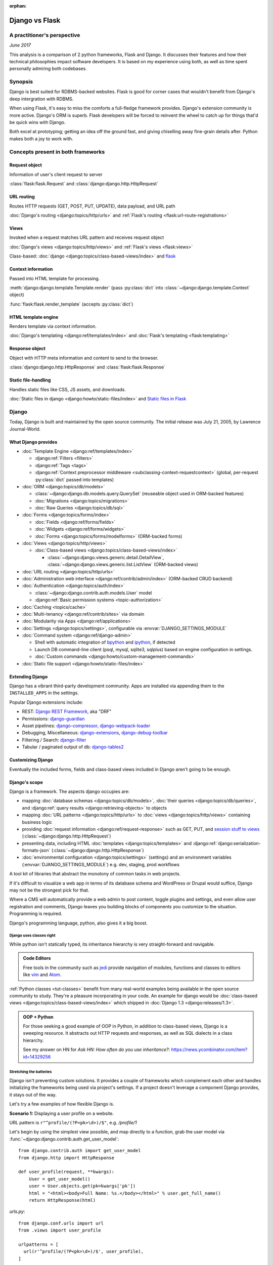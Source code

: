 :orphan:

.. _django-vs-flask:

===============
Django vs Flask
===============
A practitioner's perspective
============================

*June 2017*

This analysis is a comparison of 2 python frameworks, Flask and Django.
It discusses their features and how their technical philosophies impact software
developers. It is based on my experience using both, as well as time spent
personally admiring both codebases.

Synopsis
========

Django is best suited for RDBMS-backed websites. Flask is good for corner cases
that wouldn't benefit from Django's deep intergration with RDBMS.

When using Flask, it's easy to miss the comforts a full-fledge framework
provides. Django's extension community is more active. Django's ORM is superb.
Flask developers will be forced to reinvent the wheel to catch up for things
that'd be quick wins with Django.

Both excel at prototyping; getting an idea off the ground fast, and
giving chiselling away fine-grain details after. Python makes both a joy to work
with.

Concepts present in both frameworks
===================================

Request object
--------------
  
Information of user's client request to server

:class:`flask:flask.Request` and :class:`django:django.http.HttpRequest`

URL routing
-----------  

Routes HTTP requests (GET, POST, PUT, UPDATE), data payload, and URL path

:doc:`Django's routing <django:topics/http/urls>` and :ref:`Flask's routing <flask:url-route-registrations>`

Views
-----  

Invoked when a request matches URL pattern and receives request object

:doc:`Django's views <django:topics/http/views>` and :ref:`Flask's views <flask:views>`

Class-based: :doc:`django <django:topics/class-based-views/index>` and
`flask <http://flask.pocoo.org/docs/0.12/api/#class-based-views>`_

Context information
-------------------
  
Passed into HTML template for processing.

:meth:`django:django.template.Template.render` (pass :py:class:`dict` into
:class:`~django:django.template.Context` object)
  
:func:`flask:flask.render_template` (accepts :py:class:`dict`)

HTML template engine
--------------------
  
Renders template via context information.

:doc:`Django's templating <django:ref/templates/index>` and :doc:`Flask's templating <flask:templating>`

Response object
---------------
  
Object with HTTP meta information and content to send to the browser.

:class:`django:django.http.HttpResponse` and :class:`flask:flask.Response`

Static file-handling
--------------------

Handles static files like CSS, JS assets, and downloads.

:doc:`Static files in django <django:howto/static-files/index>` and
`Static files in Flask <http://flask.pocoo.org/docs/0.12/quickstart/#static-files>`_

Django
======

Today, Django is built and maintained by the open source community. The initial
release was July 21, 2005, by Lawrence Journal-World.

What Django provides
--------------------

- :doc:`Template Engine <django:ref/templates/index>`

  - :django:ref:`Filters <filters>`
  - :django:ref:`Tags <tags>`
  - :django:ref:`Context preprocessor middleware <subclassing-context-requestcontext>`
    (global, per-request :py:class:`dict` passed into templates)
- :doc:`ORM <django:topics/db/models>`

  - :class:`~django:django.db.models.query.QuerySet` (reuseable object used in ORM-backed features)
  - :doc:`Migrations <django:topics/migrations>`
  - :doc:`Raw Queries <django:topics/db/sql>`
- :doc:`Forms <django:topics/forms/index>`

  - :doc:`Fields <django:ref/forms/fields>`
  - :doc:`Widgets <django:ref/forms/widgets>`
  - :doc:`Forms <django:topics/forms/modelforms>` (ORM-backed forms)
- :doc:`Views <django:topics/http/views>`

  - :doc:`Class-based views <django:topics/class-based-views/index>`

    - :class:`~django:django.views.generic.detail.DetailView`,
      :class:`~django:django.views.generic.list.ListView` (ORM-backed views)
- :doc:`URL routing <django:topics/http/urls>`
- :doc:`Administration web interface <django:ref/contrib/admin/index>`
  (ORM-backed CRUD backend)
- :doc:`Authentication <django:topics/auth/index>`

  - :class:`~django:django.contrib.auth.models.User` model
  - :django:ref:`Basic permission systems <topic-authorization>`
- :doc:`Caching <topics/cache>`
- :doc:`Multi-tenancy <django:ref/contrib/sites>` via domain
- :doc:`Modularity via Apps <django:ref/applications>`
- :doc:`Settings <django:topics/settings>`, configurable via :envvar:`DJANGO_SETTINGS_MODULE`
- :doc:`Command system <django:ref/django-admin>`

  - Shell with automatic integration of `bpython`_ and `ipython`_, if detected
  - Launch DB command-line client (psql, mysql, sqlite3, sqlplus) based on engine configuration in settings.
  - :doc:`Custom commands <django:howto/custom-management-commands>`
- :doc:`Static file support <django:howto/static-files/index>`

.. _bpython: https://bpython-interpreter.org/
.. _ipython: https://ipython.org/

Extending Django
----------------

Django has a vibrant third-party development community. Apps are installed
via appending them to the ``INSTALLED_APPS`` in the settings.

Popular Django extensions include:

- REST: `Django REST Framework`_, aka "DRF"
- Permissions: `django-guardian`_
- Asset pipelines: `django-compressor`_, `django-webpack-loader`_
- Debugging, Miscellaneous: `django-extensions`_, `django-debug-toolbar`_
- Filtering / Search: `django-filter`_
- Tabular / paginated output of db: `django-tables2`_

.. _Django REST Framework: http://www.django-rest-framework.org/
.. _django-guardian: https://django-guardian.readthedocs.io/
.. _django-compressor: https://django-compressor.readthedocs.io/
.. _django-webpack-loader: https://github.com/ezhome/django-webpack-loader
.. _django-extensions: https://django-extensions.readthedocs.io/
.. _django-debug-toolbar: https://django-debug-toolbar.readthedocs.io/
.. _django-filter: https://django-filter.readthedocs.io/
.. _django-tables2: https://django-tables2.readthedocs.io/

Customizing Django
------------------

Eventually the included forms, fields and class-based views included in
Django aren't going to be enough. 

Django's scope
--------------

Django is a framework. The aspects django occupies are:

- mapping :doc:`database schemas <django:topics/db/models>`, :doc:`their queries <django:topics/db/queries>`,
  and :django:ref:`query results <django:retrieving-objects>` to objects
- mapping :doc:`URL patterns <django:topics/http/urls>` to :doc:`views
  <django:topics/http/views>` containing business logic
- providing :doc:`request information <django:ref/request-response>` such as
  GET, PUT, and `session stuff to views <https://docs.djangoproject.com/en/1.11/topics/http/sessions/#using-sessions-in-views>`_
  (:class:`~django:django.http.HttpRequest`)
- presenting data, including HTML :doc:`templates <django:topics/templates>` and
  :django:ref:`django:serialization-formats-json` (:class:`~django:django.http.HttpResponse`)
- :doc:`environmental configuration <django:topics/settings>` (settings) and an
  environment variables (:envvar:`DJANGO_SETTINGS_MODULE`) e.g. dev, staging, prod
  workflows
  
A tool kit of libraries that abstract the monotony of common tasks in
web projects.

If it's difficult to visualize a web app in terms of its database schema and
WordPress or Drupal would suffice, Django may not be the strongest pick for
that.

Where a CMS will automatically provide a web admin to post content, toggle
plugins and settings, and even allow user registration and comments, Django
leaves you building blocks of components you customize to the situation.
Programming is required.

Django's programming language, python, also gives it a big boost.

Django uses classes right
"""""""""""""""""""""""""

While python isn't statically typed, its inheritance hierarchy is very
straight-forward and navigable.

.. admonition:: Code Editors
    :class: seealso
  
    Free tools in the community such as `jedi`_ provide navigation of modules,
    functions and classes to editors like `vim`_ and `Atom`_.

:ref:`Python classes <tut-classes>` benefit from many real-world
examples being available in the open source community to study.
They're a pleasure incorporating in your code. An example for django
would be :doc:`class-based views <django:topics/class-based-views/index>`
which shipped in :doc:`Django 1.3 <django:releases/1.3>`.

.. admonition:: OOP + Python
    :class: seealso

    For those seeking a good example of OOP in Python, in addition to
    class-based views, Django is a sweeping resource. It abstracts out
    HTTP requests and responses, as well as SQL dialects in a class
    hierarchy.

    See my answer on HN for *Ask HN: How often do you use inheritance?*:
    https://news.ycombinator.com/item?id=14329256

Stretching the batteries
""""""""""""""""""""""""

Django isn't preventing custom solutions. It provides a couple of frameworks
which complement each other and handles initializing the frameworks being used
via project's settings. If a project doesn't leverage a component Django
provides, it stays out of the way.

Let's try a few examples of how flexible Django is.

**Scenario 1:** Displaying a user profile on a website.

URL pattern is ``r"^profile/(?P<pk>\d+)/$"``, e.g. */profile/1*

Let's begin by using the simplest view possible, and map directly to a
function, grab the user model via :func:`~django:django.contrib.auth.get_user_model`::

    from django.contrib.auth import get_user_model
    from django.http import HttpResponse

    def user_profile(request, **kwargs):
        User = get_user_model()
        user = User.objects.get(pk=kwargs['pk'])
        html = "<html><body>Full Name: %s.</body></html>" % user.get_full_name()
        return HttpResponse(html)

*urls.py*::

    from django.conf.urls import url
    from .views import user_profile

    urlpatterns = [
      url(r'^profile/(?P<pk>\d+)/$', user_profile),
    ]

So where does the ``request, **kwargs`` in ``user_profile`` come from?
From django. When a user visits a page matching a pattern, it injects the
user's request and any URL group patterns to the view:

1. :class:`~django:django.http.HttpRequest` is passed into the view as ``request``.

2. Since the URL pattern, ``r'^profile/(?P<pk>\d+)/$'``, contains a named group,
   ``pk``, that will be passed via :ref:`tut-keywordargs` ``**kwargs``.

   If it was ``r'^profile/(\d+)/$'``, it'd be passed in as :func:`tuple`
   argument into the ``*arg`` parameter.
   
   .. admonition:: Arguments and Parameters
       :class: seealso
     
       Learn :ref:`the difference between arguments and parameters
       <faq-argument-vs-parameter>`.

**Bring in a high-level view:**

Django has an opinionated flow and a shortcut for this. By using the named
regular expression group ``pk``, there is a class that will automatically
return an object for that key.

So, it looks like a :class:`~django:django.views.generic.detail.DetailView` is
best suited. We only want to get information on one core object.

Easy enough, :meth:`~django:django.views.generic.detail.SingleObjectMixin.get_object`'s
default behavior grabs the PK::

    from django.contrib.auth import get_user_model
    from django.views.generic.detail import DetailView

    class UserProfile(DetailView):
        model = get_user_model()

*urls.py*::

    from django.conf.urls import url
    from .views import UserProfile

    urlpatterns = [
      url(r'^profile/(?P<pk>\d+)/$', UserProfile.as_view()),
    ]

Append :meth:`~django.views.generic.base.View.as_view` to routes using
class-based views.

If  *profile/1* is missing a template, accessing the page displays an error::
  
    django.template.exceptions.TemplateDoesNotExist: core/myuser_detail.html

The file location and name depends on the app name and model name.
Create a new template in the location after :exc:`~django:django.template.TemplateDoesNotExist`
in any of the projects *templates/* directories.

In this circumstance, it needs *core/myuser_detail.html*. Let's use the
app's template directory. So inside *core/templates/core/myuser_detail.html*,
make a file with this HTML:

.. code-block:: html

   <html><body>Full name: {{ object.get_full_name }}</body></html>

Custom template paths can be specified via punching out
:attr:`~django:django.views.generic.base.TemplateResponseMixin.template_name`
in the view.

That works in any descendent of :class:`~django.views.generic.base.TemplateView`
or class mixing in :class:`~django.views.generic.base.TemplateResponseMixin`.

.. note::

    Django doesn't require using :class:`~django:django.views.generic.detail.DetailView`.

    A plain-old :class:`~django.views.generic.base.View` could work. Or
    a :class:`~django.views.generic.base.TemplateView` if there's an HTML
    template.
    
    As seen above, there are :doc:`function views <django:topics/http/views>`.
    
    These creature comforts were put into Django because they represent
    bread and butter cases. It makes additional sense when factoring in
    `REST <https://en.wikipedia.org/wiki/Representational_state_transfer>`_.

**Harder:** Getting the user by a username

Next, let's try usernames instead of user ID's, */profile/yourusername*. In the
views file::

    from django.contrib.auth import get_user_model
    from django.http import HttpResponse

    def user_profile(request, **kwargs):
        User = get_user_model()
        user = User.objects.get(username=kwargs['username'])
        html = "<html><body>Full Name: %s.</body></html>" % user.get_full_name()
        return HttpResponse(html)

*urls.py*::

    from django.conf.urls import url
    from .views import user_profile

    urlpatterns = [
      url(r'^profile/(?P<pk>\w+)/$', user_profile),
    ]

Notice how we switched the regex to use ``\w`` for alphanumeric
character and the underscore. Equivalent to ``[a-zA-Z0-9_]``.

For the class-based view, the template stays the same. View has an
addition::

    class UserProfile(DetailView):
        model = get_user_model()
        slug_field = 'username'

*urls.py*::

    urlpatterns = [
      url(r'^profile/(?P<slug>\w+)/$', UserProfile.as_view()),
    ]

Another "shortcut" ``DetailView`` provides; a *slug*. It's derived from
:class:`~django:django.views.generic.detail.SingleObjectMixin`. Since the url
pattern has a named group, i.e. ``(?P<slug>\w+)`` as opposed to ``(\w+)``.

But, let's say the named group "slug" doesn't convey enough meaning. We
want to be accurate to what it is, a *username*::

    urlpatterns = [
      url(r'^profile/(?P<username>\w+)/$', UserProfile.as_view()),
    ]

We can specify a :attr:`~django:django.views.generic.detail.SingleObjectMixin.slug_url_kwarg`::

    class UserProfile(DetailView):
        model = get_user_model()
        slug_field = 'username'
        slug_kw_arg = 'username'

**Make it trickier:** User's logged in profile

If a user is logged in, */profile* should take them to their user page.

So a pattern of ``r"^profile/$"``, in *urls.py*::

    urlpatterns = [
      url(r'^profile/$', UserProfile.as_view()),
    ]

Since there's no way to pull up the user's ID from the URL, we need to pull their
authentication info to get that profile.

Django thought about that. Django can attach the user's information to the
:class:`~django:django.http.HttpRequest` so the view can use it. Via
:attr:`~django:django.http.HttpRequest.user`.

In the project's :doc:`settings <django:topics/settings>`, add
:class:`~django:django.contrib.auth.middleware.AuthenticationMiddleware` to
``MIDDLEWARE``::

    MIDDLEWARE = [
        # ... other middleware
        'django.contrib.auth.middleware.AuthenticationMiddleware',
    ]

In the view file, using the same template::

    class UserProfile(DetailView):
        def get_object(self):
            return self.request.user

This overrides :meth:`~django:django.views.generic.detail.SingleObjectMixin.get_object`
to pull the :class:`~django:django.contrib.auth.models.User` right out of the
request.

This page only will work if logged in, so let's use
:func:`~django:django.contrib.auth.decorators.login_required`, in
*urls.py*::

    from django.contrib.auth.decorators import login_required

    urlpatterns = [
      url(r'^profile/$', login_required(UserProfile.as_view())),
    ]

That will assure only logged-in users can view the page. It will also send
the user to a login form which forward them back to the page after login.

Even with high-level reuseable components, there's a lot of versatility
and tweaking oppurtunities. This saves time from hacking up solution for common
cases. Reducing bugs, making code uniform, and freeing up time for the
stuff that will be more specialized.

.. _jedi: http://jedi.readthedocs.io/

Retrofit the batteries
""""""""""""""""""""""

Relying on the django's components, such as views and forms, gives developers
certainty things will behave with certainty. When customizations needs to
happen, it's helpful to see if :ref:`subclassing a widget <django:base-widget-classes>`
or :django:doc:`form field <ref/forms/fields>` would do the trick. This assures the
new custom components gets the validation, form state-awareness, and template output
of the form framework.

.. _configuring-django:

Configuring Django
------------------

Django's :doc:`settings <django:topics/settings>` are stored in a python file.
This means that the Django configuration can include any python code,
including accessing environment variables, importing other modules, checking if
a file exists, lists, tuples, arrays, and dicts.

Django relies on an `environment variable`_, :envvar:`DJANGO_SETTINGS_MODULE`, to
load a module of setting information.

Settings are a `lazily-loaded <https://en.wikipedia.org/wiki/Lazy_initialization>`_
`singleton <https://en.wikipedia.org/wiki/Singleton_pattern>`_ object:

  - When an :ref:`attribute <tut-classobjects>` of ``django.conf.settings``
    is accessed, it will do a onetime "setup". The section :ref:`djangos-initialization`
    shows there's a few ways settings get configured.
  - *Singleton*, meaning that it can be imported it the application code,
    retrieving the same instance of the object.
    
    .. admonition:: Reminder
       :class: note

       Sometimes global interpreter locks and thread safety are brought up when
       discussing languages. Web admin interfaces and JSON API's aren't CPU
       bound. Most web problems are I/O bound.

       In other words, issues websites face when scaling are concurrency
       related. It's not limited to the dichotomy of concurrency and parallelism.
       Websites scale by offloading to infrastructure such as: `reverse proxies`_,
       task queues (e.g. `Celery`_, `RQ`_), and `Database replication`_.
       Computational heavy backend services are done elsewhere and use different
       tools (kafka, hadoop, spark, Elasticsearch, etc).

Django use :func:`~importlib.import_module` to turn a string into a
:ref:`module <tut-modules>`. It's kind of like an ``eval``, but strictly for
importing. `It happens here <https://github.com/django/django/blob/1.11.2/django/conf/__init__.py#L110>`_.

It's available as an environmental variable is projects commonly have multiple
settings files. For instance, a base settings file, then other files for
`local, development, staging, and production <https://en.wikipedia.org/wiki/Deployment_environment>`_.
Those 3 will have different database configurations. Production will likely have
heavy caching.

To access settings attributes application-wide, do::

    from django.conf import settings

.. warning::
  
   When developing: if not sourced in a virtual enviroment in a shell, the
   settings module (and probably the django module itself) won't be found.
   
   When deploying: not including site-packages in uwsgi onfiguration, will
   result in a similar error.

   This is the single biggest learning barrier python has. It will be a
   hindrance every step of the way until the concept is internalized.

.. _reverse proxies: https://en.wikipedia.org/wiki/Reverse_proxy
.. _Celery: http://www.celeryproject.org/
.. _RQ: http://python-rq.org/
.. _Database replication: https://en.wikipedia.org/wiki/Replication_(computing)#DATABASE
.. _environment variable: https://en.wikipedia.org/wiki/Environment_variable

.. _djangos-initialization:

Django's intialization
----------------------

Django's initialization is complicated. However, its complexity is
proportional to what's required to do the job.

As seen in :ref:`configuring-django`, the settings are loaded as a side-effect
of accessing the setting object.

In addition to that, django maintains an application registry, :data:`~django:django.apps.apps`,
also a singleton. It's populated via :func:`django:django.setup`.

Finding and loading the settings requires an environmental variable is set.
Django's generated manage.py will set a default one if its unspecified.

via command-line / manage.py (development)
""""""""""""""""""""""""""""""""""""""""""

1. User runs ``./manage.py`` (including arguments, e.g. ``./manage.py
   collectstatic``
2. ``settings`` are `lazily loaded`_ upon import of
   ``execute_from_command_line`` of ``django.core.management``.
   
   `Accessing an attribute`_ of ``settings`` (e.g. ``if settings.configured``)
   implicitly imports the settings module's information.

3. ``execute_from_command_line()`` accepts :py:data:`sys.argv` and
   passes them to initialize `ManagementUtility <https://github.com/django/django/blob/1.11.2/django/core/management/__init__.py#L133>`_

4. ``ManagementUtility.execute()`` (`source
   <https://github.com/django/django/blob/1.11.2/django/core/management/__init__.py#L284>`_)
   pulls a settings attribute for the first time, invokes
   :func:`django:django.setup` (populating the app registry)
   
5. ``ManagementUtility.execute()`` directs ``sys.argv`` command to the
   appropriate app functions. A list of commands `are cached <https://github.com/django/django/blob/1.11.2/django/core/management/__init__.py#L44>`_.
   In addition, these are hard-coded:

   - autocompletion
   - ``runserver``
   - help output (``--help``)
   
   In addition, upon running, commands will run :doc:`system checks
   <django:topics/checks>` (since :doc:`Django 1.7
   <django:releases/1.7>`). Any command inheriting from :class:`~django.core.management.BaseCommand`
   runs checks implicitly. ``./manage.py check`` will run checks explicitly.

.. _Accessing an attribute: https://github.com/django/django/blob/1.11.2/django/conf/__init__.py#L51
.. _lazily loaded: https://github.com/django/django/blob/1.11.2/django/conf/__init__.py#L201

via WSGI (server)
"""""""""""""""""

1. Point WSGI server wrapper (e.g. UWSGI) :doc:`to wsgi.py generated by Django <django:howto/deployment/wsgi/index>`
2. uwsgi.py will run `get_wsgi_application() <https://github.com/django/django/blob/1.11.2/django/core/wsgi.py#L5>`_
3. :func:`django:django.setup`
4. Serves WSGI-compatible response

Flask
=====

Flask is also built and maintained in the open source community. The project, as well
as its dependencies, `Jinja2`_ and `Werkzeug`_, are `Pallets projects`_. The creator of
the software itself is Armin Ronacher. Initial release April 1, 2010.

What Flask provides
-------------------

- :doc:`Template system <flask:templating>` via `Jinja2`_
- :ref:`URL routing <flask:url-route-registrations>` via `Werkzeug`_
- Modularity via :ref:`blueprints <flask:blueprints>`
- In-browser REPL-powered tracebook debugging via Werkzeug's
- Static file handling

Extending Flask
---------------

Since Flask doesn't include things like an ORM, authentication and access
control, it's up to the user to include libraries to handle those a la
carte.

Popular Flask extensions include:

- Database: `Flask-SQLAlchemy`_
- REST: `flask-restful`_ (`flask-restful-swagger`_)
- Admins: `Flask-Admin`_ `Flask-SuperAdmin`_
- Auth: `flask-login`_, `flask-security`_
- Asset Pipeline: `Flask-Assets`_, `Flask-Webpack`_
- Commands: `Flask-Script`_

.. _Flask-Webpack: https://github.com/nickjj/flask-webpack
.. _Flask-Assets: https://flask-assets.readthedocs.io
.. _flask-restful: https://flask-restful.readthedocs.io/
.. _flask-restful-swagger: https://github.com/rantav/flask-restful-swagger
.. _Flask-Admin: https://github.com/flask-admin/flask-admin
.. _Flask-SuperAdmin: https://github.com/SyrusAkbary/Flask-SuperAdmin
.. _flask-login: https://flask-login.readthedocs.io/
.. _flask-security: https://flask-security.readthedocs.io
.. _Flask-SQLAlchemy: http://flask-sqlalchemy.pocoo.org/
.. _Flask-Script: https://flask-script.readthedocs.io/

Used with flask, but not flask-specific (could be used in normal scripts):

- Social authentication: `authomatic`_, `python-social-auth`_
- Forms: `WTForms`_
- RDBMS: `SQLAlchemy`_, `peewee`_
- Mongo: `MongoEngine`_

For more, see `awesome-flask`_ on github.

.. _python-social-auth: https://github.com/omab/python-social-auth
.. _authomatic: https://github.com/authomatic/authomatic
.. _WTForms: https://wtforms.readthedocs.io
.. _MongoEngine: http://docs.mongoengine.org/
.. _SQLAlchemy: https://sqlalchemy.org
.. _peewee: http://docs.peewee-orm.com/

.. _awesome-flask: https://github.com/humiaozuzu/awesome-flask

.. _configuring-flask:

Configuring Flask
-----------------

Configuration is typically added after :class:`~flask:flask.Flask`
*object* is initialized. No server is running at this point::

    app = Flask(__name__)

After initialization, configuration available via a :py:class:`dict`-like
attribute via the :attr:`Flask.config <flask:flask.Flask.config>`.

Only *uppercase* values are stored in the config.

There are a few ways to set configuration options. :py:meth:`dict.update()`::

    app.config.update(KEYWORD0='value0', KEYWORD1='value1')

For the future examples, let's assume this::

  - website/
    - __init__.py
    - app.py
    - config/
      - __init__.py
      - dev.py

Inside *website/config/dev.py*::

    class DevConfig(object):
        DEBUG = True
        TESTING = True
        DATABASE_URL = 'sqlite://:memory:'
    
Subclassing :class:`flask:flask.Config` and pointing to it via
:meth:`flask:flask.Config.from_object` also works::

    from .config.dev import DevConfig
    app.config.from_object(DevConfig)

Another option with ``from_object()`` is a string of the config object's
location::

    app.config.from_object('website.config.dev.DevConfig')

In addition, it'll work with modules (django's style of storing settings).
For *website/config/dev.py*::

    DEBUG = True
    TESTING = True
    DATABASE_URL = 'sqlite://:memory:'

Then::

    app.config.from_object('website.config.dev')

So, this sounds strange, but as of Flask 1.12, that's all there is
regarding importing classes/modules. The rest is all importing python files.

To import an *object* (module or class) from an environmental
variable, do something like::

    app.config.from_object(os.environ.get('FLASK_MODULE', 'web.conf.default'))

:meth:`flask:flask.Config.from_envvar` is spiritually similar to 
``DJANGO_SETTINGS_MODULE``, but looks can be deceiving.

The environmental variable set points to a file, which is interpreted
like a module.

.. caution::

   Despite the pythonic use of :meth:`~flask:flask.Config.from_object` and the
   :ref:`pattern of building classes <config-dev-prod>` to point to classes
   for dev/prod setups in official documentation`, and the abundance of
   string to python object importation utilities, it doesn't point to a class.

   There's a potential `Chesterton's Fence <https://en.wikipedia.org/wiki/Wikipedia:Chesterton%27s_fence>`_
   issue also. I made an issue about it at https://github.com/pallets/flask/issues/2368
   to document my observations. (Update: `the maintainer's response <https://github.com/pallets/flask/issues/2368#issuecomment-308116267>`_
   they're enhancing the :envvar:`FLASK_APP` environmental variable
   to `specify an application factory with arbitrary arguments
   <https://github.com/pallets/flask/blob/b5f4c52/CHANGES#L46>`_.)

   In the writer's opinion, in an API-centric framework like flask, the
   recent ``FLASK_APP`` variable exacerbates the confusion. Why introduce
   ``FLASK_APP`` when ``from_envvars`` is available? Why not allow `pointing to a
   config object and leveraging what flask already has and exemplifies in its
   documentation <https://en.wikipedia.org/wiki/Principle_of_least_astonishment>`_?

   It's already de facto in the flask community to point to modules and
   classes when apps bootstrap. There's a reason for that. Maintainer's
   should harken back on using the tools and gears that originally earned flask
   its respect. In microframeworks, nonorthogonality sticks out like a sore
   thumb.

Assuming *website/config/dev.py*::

    DEBUG = True
    TESTING = True
    DATABASE_URL = 'sqlite://:memory:'

Let's apply a configuration from an environmental variable::

    app.config.from_envvars('FLASK_CONFIG')

:envvar:`FLASK_CONFIG` should map to a python file. Any extension::

    export FLASK_CONFIG=website/config/dev.py

Here's where Flask's configurations aren't so orthogonal. There's also a
:meth:`flask:flask.Config.from_pyfile`::

    app.config.from_pyfile('website/config/dev.py')

Flask's Initialization
----------------------

Flask's initiation is different then Django's.

Before any server is started, the :class:`~flask:flask.Flask` object
must be initialized. The ``Flask`` object acts a registry URL mappings, view
callback code (business logic), hooks, and other configuration data.

The ``Flask`` object only requires one argument to initialize, the
so-called ``import_name`` parameter. This is used as a way to identify
what belongs to your application. For more information on this parameter,
see *About the First Parameter* on the :ref:`Flask API documentation page
<flask:api>`::

    from flask import Flask
    app = Flask('myappname')

Above: ``app``, an instantiated ``Flask`` object. No server or
configuration present (yet).

.. _flask_object:

Dissecting the ``Flask`` object
"""""""""""""""""""""""""""""""

During the initialization, the ``Flask`` object hollowed out :py:class:`dict`
and :py:class:`list` attributes to store "hook" functions, such as:

- :attr:`~flask:flask.Flask.error_handler_spec`
- :attr:`~flask:flask.Flask.url_build_error_handlers`
- :attr:`~flask:flask.Flask.before_request_funcs`
- :attr:`~flask:flask.Flask.before_first_request_funcs`
- :attr:`~flask:flask.Flask.after_request_funcs`
- :attr:`~flask:flask.Flask.teardown_request_funcs`
- :attr:`~flask:flask.Flask.url_value_preprocessors`
- :attr:`~flask:flask.Flask.url_default_functions`
- :attr:`~flask:flask.Flask.template_context_processors`
- :attr:`~flask:flask.Flask.shell_context_processors`

See a pattern above? They're all function callbacks that are triggered
upon events occuring. ``template_context_processors`` seems a lot like
Django's :ref:`context processor <django:subclassing-context-requestcontext>`
middleware.

- :attr:`~flask:flask.Flask.blueprints`: blueprints
- :attr:`~flask:flask.Flask.extensions`: extensions
- :attr:`~flask:flask.Flask.url_map`: url mappings
- :attr:`~flask:flask.Flask.view_functions`: view callbacks

So why list these? Situational awareness is a key matter when using a micro
framework. Understanding what happens under the hood ensures confidence the
application is handled by the developer, not the other way around.

Hooking in views
""""""""""""""""

The application object is instantiated relatively early because it's
used to decorate views.

Still, at this point, you don't have a server running yet. Just a
``Flask`` object. Most examples will show the object instantiated as
``app``, you can of course use any name.

.. code-block:: python

    from flask import Flask
    app = Flask(__name__)

    @app.route('/')
    def hello_world():
        return 'Hello, World'

The :meth:`flask:flask.Flask.route` decorator is just a fancy way of doing
:meth:`flask:flask.Flask.add_url_rule`::

    from flask import Flask
    app = Flask(__name__)

    def hello_world():
        return 'Hello, World'
    app.add_url_rule('/', 'hello_world', hello_world)

Configure the Flask object
""""""""""""""""""""""""""

.. seealso::

    :ref:`configuring-flask`

Here's an interesting one: Generally configuration isn't added until after
the *after* initializing the Python object.

You could make a function to act as a factory/bootstrapper for flask
objects. There's nothing magical here, nothing's tying you down - it's
python. Unlike with django, which controls initialization, a Flask project
has to handle minutiae of initialization on its own.

In this situation, let's wrap it in a pure function:

.. code-block:: python

    from flask import Flask

    class DevConfig(object):
        DEBUG = True
        TESTING = True
        DATABASE_URL = 'sqlite://:memory:'

    def get_app():
        app = Flask(__name__)
        app.config.from_object(DevConfig)
        return app

Start Flask web server
""""""""""""""""""""""

.. code-block:: python

    if __name__ == '__main__':
        app = get_app()
        app.run()

See :meth:`flask:flask.Flask.run`.

.. versionadded:: 0.12

    Flask also has a :ref:`command-line API <flask:cli>`

Flask and Databases
-------------------

Unlike Django, Flask doesn't tie project's to a database.

There's no rules saying a Flask app has to connect to a database. It's
python, flask could used to make a proxy/abstraction of a thirdparty REST API.
Or a quick web front-end to a pure-python program. Another possiblity,
generating a purely static website with no SQL backend `a la NPR`_.

If a website is using RDBMS, which is often true, a popular choice is
SQLAlchemy. `Flask-SQLAlchemy`_ helps assist in gluing them together.

.. _a la NPR: http://blog.apps.npr.org/2014/07/29/everything-our-app-template-does.html

Interpretations
===============

Software development best practices form over time. Decisions should be made by
those with familiarity with their product or service's needs.

Over the last 10 years, the fundamentals of web projects haven't shifted.
None of Rails' or Django's MVC workflows were thrown out the window. On the
contrary, they thrived. At the end of the day, the basics still boils down to
JSON, HTML templates, CSS, and JS assets.

Flask is pure, but often missing something
------------------------------------------

Flask is really meant to stay out of the way and put the developer into control.
Even over things as granular as piecing together the ``Flask`` object,
registering blueprints and starting the web server.

The API is, much like this website, is documented using `sphinx`_. The reference
will become goto. You'll also have a relatively easier time reading Flask's code
too to gain deeper understanding into it.

The control Flask gives comes at the cost of omitting niceties most
web projects would actually *find helpful*, not an encumbrance.

What about authentication?

There's no way to store the users. So grab SQLAlchemy, peewee, or MongoEngine.
There's the database back-end.

Now to building the user schema. Should the website accept email addresses as
usernames? What about password hashing? Maybe Flask-Security or
Flask-Login will do here. OK, fair enough.

Meanwhile, `Django would have
<https://docs.djangoproject.com/en/1.11/topics/auth/default/>`_ the ORM, User
Model, authentication decorators for views, *and* :class:`login forms <django:django.contrib.auth.views.LoginView>`,
with database-backed validation. And it's pluggable and templated.

OK, what about JSON and REST?

If it involves a database backend, that still has to be done (like above).
To help Flask projects along, there are solutions like `Flask API`_ (inspired by
Django Rest Framework) and `Flask RESTful`_.

.. _Flask API: http://www.flaskapi.org/
.. _Flask RESTful: https://flask-restful.readthedocs.io/

Flask's extension community is good, but can't leverage Django's synergy
""""""""""""""""""""""""""""""""""""""""""""""""""""""""""""""""""""""""

That isn't to say Flask has no extension community. It does. But it lacks
the cohesion and comprehensiveness of Django's. Even in cases where
there are extensions, there will be corner cases where features are just
missing.

For instance, without an authentical and permissions system, it's difficult to
create an OAuth token system to grant time-block'd permissions to slices of
data to make available. Stuff available for free with
`django-rest-framework's django-guardian integration
<http://www.django-rest-framework.org/api-guide/permissions/#djangoobjectpermissions>`_,
which benefit from both Django's ORM and its permission system, in many cases
aren't covered by the contrib community at all. This is dicussed in
greater detail in :ref:`open-source-momentum`.

.. _Intercom: https://www.intercom.com/

Django is comprehensive, solid, active, customizable, and robust
----------------------------------------------------------------

:django:ref:`Batteries included <tut-batteries-included>`.

A deep notion of customizability and using subclassed Field, Forms, Class
Based Views, and so on to suit situations.

The components django provided complement each other.

Rather than dragging in hard-requirements, nothing forces you to:

- use the Form framework
- if using the Form framework, to:

  - back forms with models (ModelForm)
  - output the form via :meth:`~django:django.forms.Form.as_p`,
    :meth:`~django:django.forms.Form.as_table`, or
    :meth:`~django:django.forms.Form.as_ul`
- use class-based views
- use a *specific* class-based view
- if using a class-based view, fully implement every method of a specialized-view
- use django's builtin User model

Above are just a few examples, but Django doesn't strap projects into using
every battery.

That said, the :class:`~django:django.db.models.query.QuerySet` object
plays a huge role in catalyzing the momentum django provides. It provides
easy database-backed form validations, simple object retrieval with views,
and code readability. It's even utilized downstream by extensions like
django-filters and django-tables2. These two plugins don't even know about
each other, but since they both operate using the same database object,
you can use django-filter's filter options to facet and search results
that are produced by django-tables2.

.. _open-source-momentum:

Open source momentum
--------------------

Flask, as a microframework, is relatively dormant from a feature
standpoint. Its scope is well-defined.

Flask isn't getting bloated. Recent pull requests seem to be on tweaking and
refining facilities that are already present.

It's not about stars, or commits, or contributor count. It's about features and
support niceties that can be articulated in `change logs <https://github.com/pallets/flask/blob/master/CHANGES>`_.

Even then though, it's hard to put things into proportion. Flask includes
`Werkzeug`_ and `Jinja2`_ as hard dependencies. They run as independent
projects (*i.e. their own issue trackers*), under the `pallets
organization <https://github.com/pallets>`_.

Django wants to handle everything on the web backend. Everything fits
together. And it needs to, because it's a framework. Or a framework
of frameworks. Since it covers so much ground, let's try once again
to put it into proportion, against Flask:

============================== ================================================
Django                         Flask
============================== ================================================
Django ORM                     SQLAlchemy, MongoEngine
Django Templates               Jinja2
Django Core / URL's            Werkzeug
Django Commands                Flask-Script (flask bundles :ref:`CLI support 
                               <flask:cli>` as of 0.11)
============================== ================================================

There are also feature requests that come in, often driven by need of the
web development community, and things that otherwise wouldn't be
considered for Flask or Flask extension. Which kind of hurts open source,
because there's code that could be reuseable being written, but not worth
the effort to make an extension for. So there are `snippets
<http://flask.pocoo.org/snippets/>`_ for that.

And in a language like Python where packages, modules, and duck typing rule,
I feel snippets, while laudable, are doomed to fall short in keeping in
check perpetually recreating patterns someone else done. Not to mention,
snippets don't have CI, nor versioning, nor issue trackers (maybe a comment
thread).

By not having a united front, the oppurtunity for synergetic efforts that bridge
across extensions (a la Django ORM, Alchemy, DRF, and django-guardian) 
fail to materialize, creating extensions that are porous. This leaves devs to
fill in the blanks for all-inclusive functionality that'd already be
working had they just picked a different tool for the job.

Conclusion
==========

We've covered Flask and Django, their philosophies, their API's,
and juxtaposed those against the writer's personal experiences in production and
open source. The article included links to specific API's across a few python
libraries, documentation sections, and project homepages. Together, they should
prove fruitful in this being a resource to come back to.

Flask is great for a quick web app, particularly for a python script to build a
web front-end for.

If already using SQLAlchemy models, it's possible to get them working with
a Flask application with little work. With Flask, things feel in control.

However, once relational databases come into play, Flask enters a cycle of
diminishing returns. Before long, projects will be dealing with forms, REST
endpoints and other things that are all best represented via a declarative model
with types. The exact stance :doc:`Django's applications <django:ref/applications>`
take from the beginning.

There's an informal perception that :django:ref:`Batteries included <tut-batteries-included>`
may mean a growing list of ill-maintained API's that get hooked into every
request. In the case of Django, everything works across the board. When an
internal Django API changes, Django's testsuites to break and the appropriate
changes are made. So stuff integrates. This is something that's harder to do 
when there's a lot of packages from different authors who have to wait for
fixes to be released in Flask's ecosystem.

And if things change. I look forward to it. Despite Flask's success, and missing
out on Django's synergy, it is still a mighty, mighty microframework.

Bonus: Cookiecutter template for Flask projects
-----------------------------------------------

Since I still use Flask. I maintain a `cookiecutter <https://cookiecutter.readthedocs.io>`_
`template project for it <https://github.com/tony/cookiecutter-flask-pythonic>`_.

This cookiecutter project will create a core application object that can
load Flask blueprints via a declarative YAML or JSON configuration.

Feel free to use it as a sample project. In terminal:

.. code-block:: sh

   pip install --user cookiecutter
   cookiecutter https://github.com/tony/cookiecutter-flask-pythonic.git
   cd ./path-to-project
   virtualenv .env && . .env/bin/activate
   pip install -r requirements.txt
   ./manage.py

Bonus: How do I learn Django or Flask?
--------------------------------------

Preparation
"""""""""""

- Understand how python `virtual environments`_ and `PATH`_'s work:
  
  - `Real Python's tutorial on virtualenvs 
    <https://realpython.com/blog/python/python-virtual-environments-a-primer/>`_.
  - Check out my book *The Tao of tmux* `available online free
    <https://leanpub.com/the-tao-of-tmux/read>`_ for some good coverage of
    the terminal.
- For learning python, here are some free books:

  - `Learn Python the Hard Way <https://learnpythonthehardway.org/book/>`_
  - `The Hitchhiker's Guide to Python <https://python-guide.readthedocs.io/>`_
- Grab `Django's documentation PDF
  <https://media.readthedocs.org/pdf/django/latest/django.pdf>`_ and `Flask's
  documentation PDF <http://flask.pocoo.org/docs/dev/.latex/Flask.pdf>`_. Read
  it on a smart phone or keep it open in a PDF reader.
- Get in the habit of reading python docs on `ReadTheDocs.org`_, a documentation
  hosting website.

.. _PATH: https://en.wikipedia.org/wiki/PATH_(variable)
.. _ReadTheDocs.org: https://www.readthedocs.org

Developing
""""""""""

- Make a hobby website in django or flask.
  
  Services like `Heroku`_ are free to try, and simple to deploy Django
  websites to.

  For more free hosting options see https://github.com/ripienaar/free-for-dev.
  
  DigitalOcean plans `start at $5/mo <https://m.do.co/c/a8d3c8586c91>`_
  per instance. Supports FreeBSD with ZFS.
- Bookmark and study to this article to get the latest on differences
  between Django and Flask. While it's a comparison, it'll be helpful in
  curating the API and extension universe they have.
- For free editors, check out good old `vim`_ + `python-mode`_, `Visual Studio 
  Code`_, `Atom`_, or `PyCharm`_

.. _Heroku: https://www.heroku.com/
.. _virtual environments: https://python-guide.readthedocs.io/en/latest/dev/virtualenvs/
.. _python-mode: https://github.com/python-mode/python-mode
.. _vim: http://www.vim.org
.. _Visual Studio Code: https://code.visualstudio.com/
.. _Atom: https://atom.io/
.. _PyCharm: https://www.jetbrains.com/pycharm/

Future articles
===============

I'm considering creating some articles or books that go deeper into Python
internals.

- Django's ORM
- Django's startup
- Flask's internals / code overview
- Django's internals / code overview
- Numpy, Pandas internals
- CPython internals
- Pypy internals

Talking through the code and patterns in large-scale applications is a good way
to teach others. In lieu of that, they're fun to read. If you have a request,
send an email, tony @ git-pull.com

Hire me
=======

Looking to hire a Flask or Django developer remote? Teacher? Send me an email, tony
at git-pull.com.

Like my stuff? :ref:`Your support is appreciated! <support>`

.. _Sphinx: http://sphinx-doc.org
.. _Pallets projects: https://www.palletsprojects.com/
.. _Jinja2: http://jinja.pocoo.org/
.. _Werkzeug: http://werkzeug.pocoo.org/
